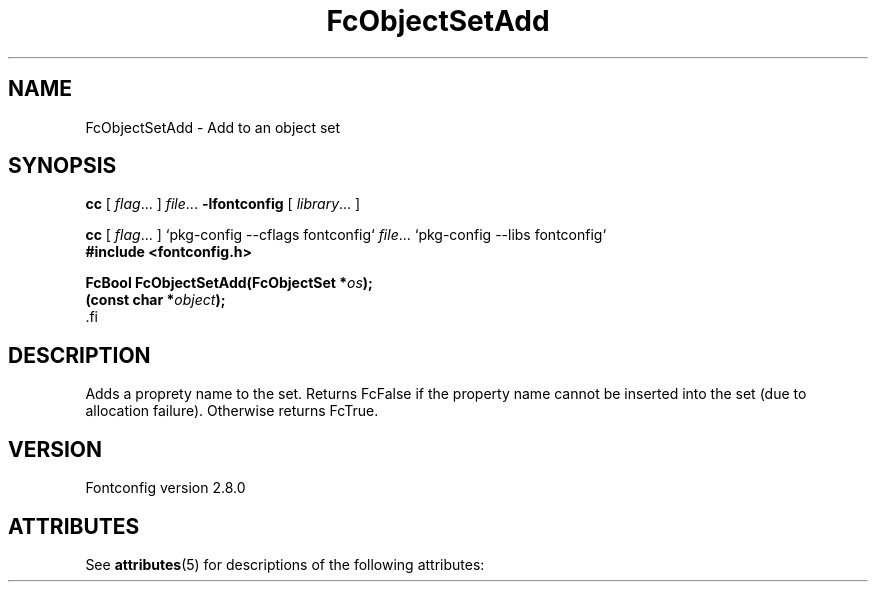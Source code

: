 '\" t
.\\" auto-generated by docbook2man-spec $Revision: 1.2 $
.TH "FcObjectSetAdd" "3" "18 November 2009" "" ""
.SH NAME
FcObjectSetAdd \- Add to an object set
.SH SYNOPSIS
.nf
\fBcc\fR [ \fIflag\fR\&.\&.\&. ] \fIfile\fR\&.\&.\&. \fB\-lfontconfig\fR [ \fIlibrary\fR\&.\&.\&. ]
.fi
.sp
.nf
\fBcc\fR [ \fIflag\fR\&.\&.\&. ] `pkg-config --cflags fontconfig` \fIfile\fR\&.\&.\&. `pkg-config --libs fontconfig` 
.fi
.nf
\fB#include <fontconfig.h>
.sp
FcBool FcObjectSetAdd(FcObjectSet *\fIos\fB);
(const char *\fIobject\fB);
\fR.fi
.SH "DESCRIPTION"
.PP
Adds a proprety name to the set. Returns FcFalse if the property name cannot be
inserted into the set (due to allocation failure). Otherwise returns FcTrue.
.SH "VERSION"
.PP
Fontconfig version 2.8.0

.\" Begin Oracle Solaris update
.SH "ATTRIBUTES"
See \fBattributes\fR(5) for descriptions of the following attributes:
.sp
.TS
allbox;
cw(2.750000i)| cw(2.750000i)
lw(2.750000i)| lw(2.750000i).
ATTRIBUTE TYPE	ATTRIBUTE VALUE
Availability	system/library/fontconfig
Interface Stability	Volatile
MT-Level	Unknown
.TE
.sp
.\" End Oracle Solaris update
